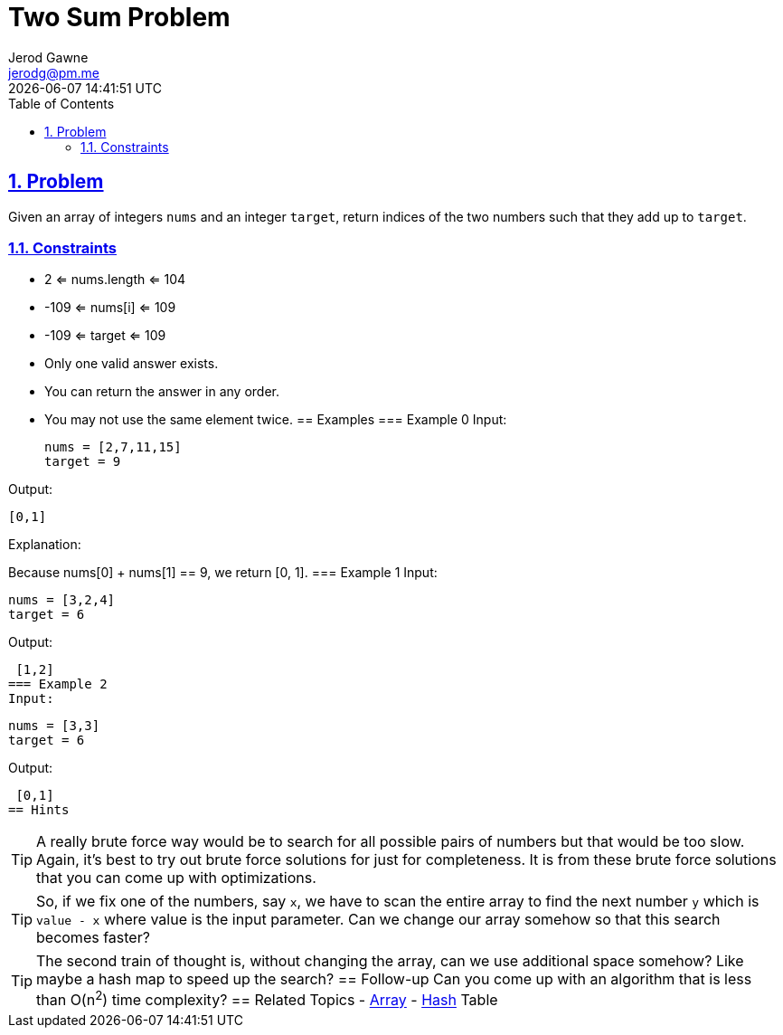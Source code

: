 :doctitle: Two Sum Problem
:author: Jerod Gawne
:email: jerodg@pm.me
:docdate: 04 January 2023
:revdate: {docdatetime}
:doctype: article
:sectanchors:
:sectlinks:
:sectnums:
:toc:
:icons: font
:keywords: problem, python, sum, list, array, hash, hashtable, dictionary

== Problem
[.lead]
Given an array of integers `nums` and an integer `target`, return indices of the two numbers such that they add up to `target`.

=== Constraints
- 2 <= nums.length <= 104
- -109 <= nums[i] <= 109
- -109 <= target <= 109
- Only one valid answer exists.
- You can return the answer in any order.
- You may not use the same element twice.
== Examples === Example 0 Input:

 nums = [2,7,11,15]
 target = 9

Output:

 [0,1]

Explanation:

Because nums[0] + nums[1] == 9, we return [0, 1].
=== Example 1 Input:

 nums = [3,2,4]
 target = 6

Output:

 [1,2]
=== Example 2
Input:

 nums = [3,3]
 target = 6

Output:

 [0,1]
== Hints
[TIP]
A really brute force way would be to search for all possible pairs of numbers but that would be too slow.
Again, it's best to try out brute force solutions for just for completeness.
It is from these brute force solutions that you can come up with optimizations.

[TIP]
So, if we fix one of the numbers, say `x`, we have to scan the entire array to find the next number `y` which is `value - x` where value is the input parameter.
Can we change our array somehow so that this search becomes faster?

[TIP]
The second train of thought is, without changing the array, can we use additional space somehow?
Like maybe a hash map to speed up the search?
== Follow-up Can you come up with an algorithm that is less than O(n^2^) time complexity?
== Related Topics - https://docs.python.org/3/library/array.html?highlight=array#module-array[Array]
- https://docs.python.org/3/library/hashlib.html[Hash] Table
